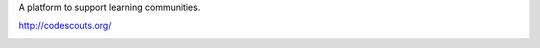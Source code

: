 A platform to support learning communities.

http://codescouts.org/

.. image:: https://travis-ci.org/code-scouts/code_scouts_platform.png?branch=master
    :alt: Build Status
    :target: https://travis-ci.org/code-scouts/code_scouts_platform
